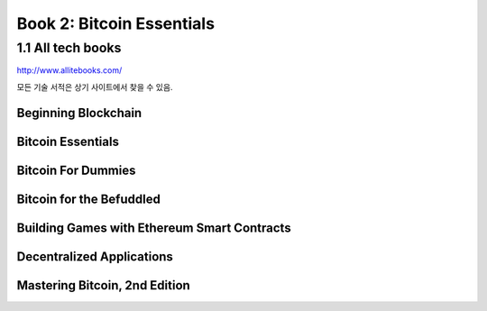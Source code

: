 Book 2: Bitcoin Essentials
======================================

1.1  All tech books
-----------------------------

http://www.allitebooks.com/

모든 기술 서적은 상기 사이트에서 찾을 수 있음.


Beginning Blockchain
~~~~~~~~~~~~~~~~~~~~~~~~~




Bitcoin Essentials
~~~~~~~~~~~~~~~~~~~~~~~~~



Bitcoin For Dummies
~~~~~~~~~~~~~~~~~~~~~~~~~



Bitcoin for the Befuddled
~~~~~~~~~~~~~~~~~~~~~~~~~~~~




Building Games with Ethereum Smart Contracts
~~~~~~~~~~~~~~~~~~~~~~~~~~~~~~~~~~~~~~~~~~~~~~~


Decentralized Applications
~~~~~~~~~~~~~~~~~~~~~~~~~~~~~~~~~~~~~~~~~~~~~~~



Mastering Bitcoin, 2nd Edition
~~~~~~~~~~~~~~~~~~~~~~~~~~~~~~~~~~~~~~~~~~~~~~~